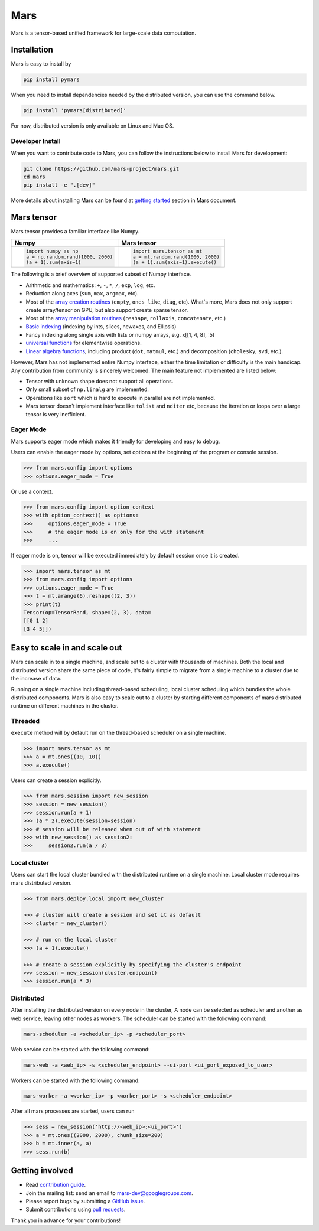 Mars
====

|PyPI version| |Docs| |Build| |Coverage| |Quality| |License|

Mars is a tensor-based unified framework for large-scale data computation.

Installation
------------

Mars is easy to install by

.. code-block:: bash

    pip install pymars

When you need to install dependencies needed by the distributed version, you can use the command below.

.. code-block:: bash

    pip install 'pymars[distributed]'

For now, distributed version is only available on Linux and Mac OS.


Developer Install
`````````````````

When you want to contribute code to Mars, you can follow the instructions below to install Mars
for development:

.. code-block:: bash

    git clone https://github.com/mars-project/mars.git
    cd mars
    pip install -e ".[dev]"

More details about installing Mars can be found at
`getting started <https://mars-project.readthedocs.io/en/latest/install.html>`_ section in
Mars document.


Mars tensor
-----------

Mars tensor provides a familiar interface like Numpy.

+------------------------------------------------+----------------------------------------------------+
| **Numpy**                                      | **Mars tensor**                                    |
+------------------------------------------------+----------------------------------------------------+
|.. code-block:: python                          |.. code-block:: python                              |
|                                                |                                                    |
|    import numpy as np                          |    import mars.tensor as mt                        |
|    a = np.random.rand(1000, 2000)              |    a = mt.random.rand(1000, 2000)                  |
|    (a + 1).sum(axis=1)                         |    (a + 1).sum(axis=1).execute()                   |
|                                                |                                                    |
+------------------------------------------------+----------------------------------------------------+


The following is a brief overview of supported subset of Numpy interface.

- Arithmetic and mathematics: ``+``, ``-``, ``*``, ``/``, ``exp``, ``log``, etc.
- Reduction along axes (``sum``, ``max``, ``argmax``, etc).
- Most of the `array creation routines <https://docs.scipy.org/doc/numpy/reference/routines.array-creation.html>`_
  (``empty``, ``ones_like``, ``diag``, etc). What's more, Mars does not only support create array/tensor on GPU,
  but also support create sparse tensor.
- Most of the `array manipulation routines <https://docs.scipy.org/doc/numpy/reference/routines.array-manipulation.html>`_
  (``reshape``, ``rollaxis``, ``concatenate``, etc.)
- `Basic indexing <https://docs.scipy.org/doc/numpy/reference/arrays.indexing.html>`_
  (indexing by ints, slices, newaxes, and Ellipsis)
- Fancy indexing along single axis with lists or numpy arrays, e.g. x[[1, 4, 8], :5]
- `universal functions <https://docs.scipy.org/doc/numpy/reference/ufuncs.html>`_
  for elementwise operations.
- `Linear algebra functions <https://docs.scipy.org/doc/numpy/reference/routines.linalg.html>`_,
  including product (``dot``, ``matmul``, etc.) and decomposition (``cholesky``, ``svd``, etc.).

However, Mars has not implemented entire Numpy interface, either the time limitation or difficulty is the main handicap.
Any contribution from community is sincerely welcomed. The main feature not implemented are listed below:

- Tensor with unknown shape does not support all operations.
- Only small subset of ``np.linalg`` are implemented.
- Operations like ``sort`` which is hard to execute in parallel are not implemented.
- Mars tensor doesn't implement interface like ``tolist`` and ``nditer`` etc,
  because the iteration or loops over a large tensor is very inefficient.

Eager Mode
```````````

Mars supports eager mode which makes it friendly for developing and easy to debug.

Users can enable the eager mode by options, set options at the beginning of the program or console session.

.. code-block:: python

    >>> from mars.config import options
    >>> options.eager_mode = True

Or use a context.

.. code-block:: python

    >>> from mars.config import option_context
    >>> with option_context() as options:
    >>>     options.eager_mode = True
    >>>     # the eager mode is on only for the with statement
    >>>     ...

If eager mode is on, tensor will be executed immediately by default session once it is created.

.. code-block:: python

    >>> import mars.tensor as mt
    >>> from mars.config import options
    >>> options.eager_mode = True
    >>> t = mt.arange(6).reshape((2, 3))
    >>> print(t)
    Tensor(op=TensorRand, shape=(2, 3), data=
    [[0 1 2]
    [3 4 5]])


Easy to scale in and scale out
------------------------------

Mars can scale in to a single machine, and scale out to a cluster with thousands of machines.
Both the local and distributed version share the same piece of code,
it's fairly simple to migrate from a single machine to a cluster due to the increase of data.

Running on a single machine including thread-based scheduling,
local cluster scheduling which bundles the whole distributed components.
Mars is also easy to scale out to a cluster by starting different components of
mars distributed runtime on different machines in the cluster.

Threaded
````````

``execute`` method will by default run on the thread-based scheduler on a single machine.

.. code-block:: python

    >>> import mars.tensor as mt
    >>> a = mt.ones((10, 10))
    >>> a.execute()

Users can create a session explicitly.

.. code-block:: python

    >>> from mars.session import new_session
    >>> session = new_session()
    >>> session.run(a + 1)
    >>> (a * 2).execute(session=session)
    >>> # session will be released when out of with statement
    >>> with new_session() as session2:
    >>>     session2.run(a / 3)


Local cluster
`````````````

Users can start the local cluster bundled with the distributed runtime on a single machine.
Local cluster mode requires mars distributed version.

.. code-block:: python

    >>> from mars.deploy.local import new_cluster

    >>> # cluster will create a session and set it as default
    >>> cluster = new_cluster()

    >>> # run on the local cluster
    >>> (a + 1).execute()

    >>> # create a session explicitly by specifying the cluster's endpoint
    >>> session = new_session(cluster.endpoint)
    >>> session.run(a * 3)


Distributed
```````````

After installing the distributed version on every node in the cluster,
A node can be selected as scheduler and another as web service,
leaving other nodes as workers.  The scheduler can be started with the following command:

.. code-block:: bash

    mars-scheduler -a <scheduler_ip> -p <scheduler_port>

Web service can be started with the following command:

.. code-block:: bash

    mars-web -a <web_ip> -s <scheduler_endpoint> --ui-port <ui_port_exposed_to_user>

Workers can be started with the following command:

.. code-block:: bash

    mars-worker -a <worker_ip> -p <worker_port> -s <scheduler_endpoint>

After all mars processes are started, users can run

.. code-block:: python

    >>> sess = new_session('http://<web_ip>:<ui_port>')
    >>> a = mt.ones((2000, 2000), chunk_size=200)
    >>> b = mt.inner(a, a)
    >>> sess.run(b)


Getting involved
----------------

- Read `contribution guide <https://mars-project.readthedocs.io/en/latest/contributing.html>`_.
- Join the mailing list: send an email to `mars-dev@googlegroups.com`_.
- Please report bugs by submitting a `GitHub issue`_.
- Submit contributions using `pull requests`_.

Thank you in advance for your contributions!


.. |Build| image:: https://img.shields.io/travis/mars-project/mars.svg?style=flat-square
   :target: https://travis-ci.org/mars-project/mars
.. |Coverage| image:: https://img.shields.io/coveralls/github/mars-project/mars.svg?style=flat-square
   :target: https://coveralls.io/github/mars-project/mars
.. |Quality| image:: https://img.shields.io/codacy/grade/4e15343492d14335847d67630bb3c319.svg?style=flat-square
   :target: https://app.codacy.com/project/mars-project/mars/dashboard
.. |PyPI version| image:: https://img.shields.io/pypi/v/pymars.svg?style=flat-square
   :target: https://pypi.python.org/pypi/pymars
.. |Docs| image:: https://img.shields.io/badge/docs-latest-brightgreen.svg?style=flat-square
   :target: https://docs.mars-project.io
.. |License| image:: https://img.shields.io/pypi/l/pymars.svg?style=flat-square
   :target: https://github.com/mars-project/mars/blob/master/LICENSE
.. _`mars-dev@googlegroups.com`: https://groups.google.com/forum/#!forum/mars-dev
.. _`GitHub issue`: https://github.com/mars-project/mars/issues
.. _`pull requests`: https://github.com/mars-project/mars/pulls

